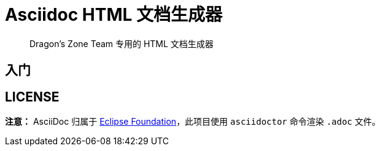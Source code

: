 = Asciidoc HTML 文档生成器

> Dragon's Zone Team 专用的 HTML 文档生成器

== 入门

== LICENSE

*注意：* AsciiDoc 归属于 link:https://www.eclipse.org/org/[Eclipse Foundation]，此项目使用 `asciidoctor` 命令渲染 `.adoc` 文件。
